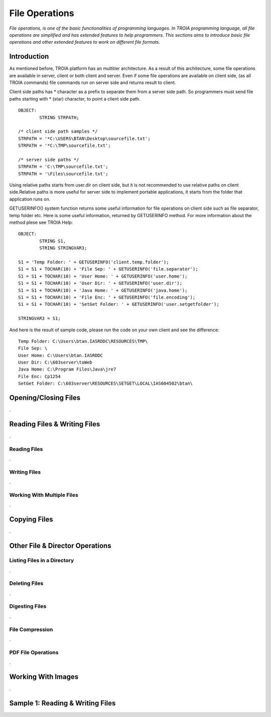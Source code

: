 

===============
File Operations
===============

*File operations, is one of the basic functionalities of programming languages. In TROIA programming language, all file operations are simplified and has extended features to help programmers. This sections aims to introduce basic file operations and other extended features to work on different file formats.*

Introduction
------------

As mentioned before, TROIA platform has an multitier architecture. As a result of this architecture, some file operations are available in server, client or both client and server. Even if some file operations are available on client side, (as all TROIA commands) file commands run on server side and returns result to client. 

Client side paths has * character as a prefix to separate them from a server side path. So programmers must send file paths starting with * (star) character, to point a client side path.

::

	OBJECT:
		STRING STRPATH;
	
	/* client side path samples */
	STRPATH = '*C:\USERS\BTAN\Desktop\sourcefile.txt';
	STRPATH = '*C:\TMP\sourcefile.txt';
	
	/* server side paths */
	STRPATH = 'C:\TMP\sourcefile.txt';
	STRPATH = '\Files\sourcefile.txt';
	
Using relative paths starts from user.dir on client side, but it is not recommended to use relative paths on client side.Relative paths is more useful for server side to implement portable applications, it starts from the folder that application runs on.

GETUSERINFO() system function returns some useful information for file operations on client side such as file separator, temp folder etc. Here is some useful information, returned by GETUSERINFO method. For more information about the method plese see TROIA Help:

::

	OBJECT:
		STRING S1,
		STRING STRINGVAR3;

	S1 = 'Temp Folder: ' + GETUSERINFO('client.temp.folder');
	S1 = S1 + TOCHAR(10) + 'File Sep: ' + GETUSERINFO('file.separator');
	S1 = S1 + TOCHAR(10) + 'User Home: ' + GETUSERINFO('user.home');
	S1 = S1 + TOCHAR(10) + 'User Dir: ' + GETUSERINFO('user.dir');
	S1 = S1 + TOCHAR(10) + 'Java Home: ' + GETUSERINFO('java.home');
	S1 = S1 + TOCHAR(10) + 'File Enc: ' + GETUSERINFO('file.encoding');
	S1 = S1 + TOCHAR(10) + 'SetGet Folder: ' + GETUSERINFO('user.setgetfolder');

	STRINGVAR3 = S1;
	
And here is the result of sample code, please run the code on your own client and see the difference:

::

	Temp Folder: C:\Users\btan.IASRDDC\RESOURCES\TMP\
	File Sep: \
	User Home: C:\Users\btan.IASRDDC
	User Dir: C:\603server\toWeb
	Java Home: C:\Program Files\Java\jre7
	File Enc: Cp1254
	SetGet Folder: C:\603server\RESOURCES\SETGET\LOCAL\IAS604502\btan\
	


Opening/Closing Files
---------------------

.


Reading Files & Writing Files
-----------------------------

.

Reading Files
=============

.


Writing Files
=============

.

Working With Multiple Files
===========================

.


Copying Files
-------------

.
	

Other File & Director Operations
--------------------------------

Listing Files in a Directory
============================
.


Deleting Files
==============

.

Digesting Files
===============
.


File Compression
================

.

PDF File Operations
===================

.

Working With Images
-------------------
.

Sample 1: Reading & Writing Files
---------------------------------